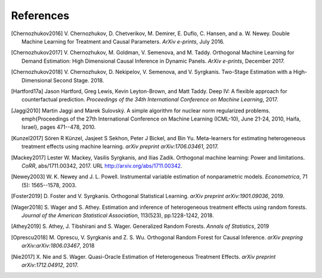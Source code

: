 References
==========

.. [Chernozhukov2016]
    V. Chernozhukov, D. Chetverikov, M. Demirer, E. Duflo, C. Hansen, and
    a. W. Newey. Double Machine Learning for Treatment and Causal Parameters. *ArXiv e-prints*, July 2016.


.. [Chernozhukov2017]
    V. Chernozhukov, M. Goldman, V. Semenova, and M. Taddy.
    Orthogonal Machine Learning for Demand Estimation: High Dimensional
    Causal Inference in Dynamic Panels.
    *ArXiv e-prints*, December 2017.

.. [Chernozhukov2018]
    V. Chernozhukov, D. Nekipelov, V. Semenova, and V. Syrgkanis.
    Two-Stage Estimation with a High-Dimensional Second Stage.
    2018.

.. [Hartford17a]
    Jason Hartford, Greg Lewis, Kevin Leyton-Brown, and Matt Taddy.
    Deep IV: A flexible approach for counterfactual prediction.
    *Proceedings of the 34th International Conference on Machine Learning*, 2017.

.. [Jaggi2010]
    Martin Jaggi and Marek Sulovský.
    A simple algorithm for nuclear norm regularized problems.
    \emph{Proceedings of the 27th International Conference on Machine
    Learning (ICML-10), June 21-24, 2010, Haifa, Israel}, pages 471--478, 2010.

.. [Kunzel2017]
    Sören R Künzel, Jasjeet S Sekhon, Peter J Bickel, and Bin Yu.
    Meta-learners for estimating heterogeneous treatment effects using
    machine learning.
    *arXiv preprint arXiv:1706.03461*, 2017.

.. [Mackey2017]
    Lester W. Mackey, Vasilis Syrgkanis, and Ilias Zadik.
    Orthogonal machine learning: Power and limitations.
    *CoRR*, abs/1711.00342, 2017.
    URL http://arxiv.org/abs/1711.00342.

.. [Newey2003]
    W. K. Newey and J. L. Powell.
    Instrumental variable estimation of nonparametric models.
    *Econometrica*, 71 (5): 1565--1578, 2003.

.. [Foster2019]
    D. Foster and V. Syrgkanis.
    Orthogonal Statistical Learning.
    *arXiv preprint arXiv:1901.09036*, 2019.

.. [Wager2018]
    S. Wager and S. Athey. 
    Estimation and inference of heterogeneous treatment effects using random forests.
    *Journal of the American Statistical Association*, 113(523), pp.1228-1242, 2018.

.. [Athey2019]
    S. Athey, J. Tibshirani and S. Wager.
    Generalized Random Forests.
    *Annals of Statistics*, 2019

.. [Oprescu2018]
    M. Oprescu, V. Syrgkanis and Z. S. Wu.
    Orthogonal Random Forest for Causal Inference.
    *arXiv prepring arXiv:arXiv:1806.03467*, 2018

.. [Nie2017]
    X. Nie and S. Wager.
    Quasi-Oracle Estimation of Heterogeneous Treatment Effects.
    *arXiv preprint arXiv:1712.04912*, 2017.